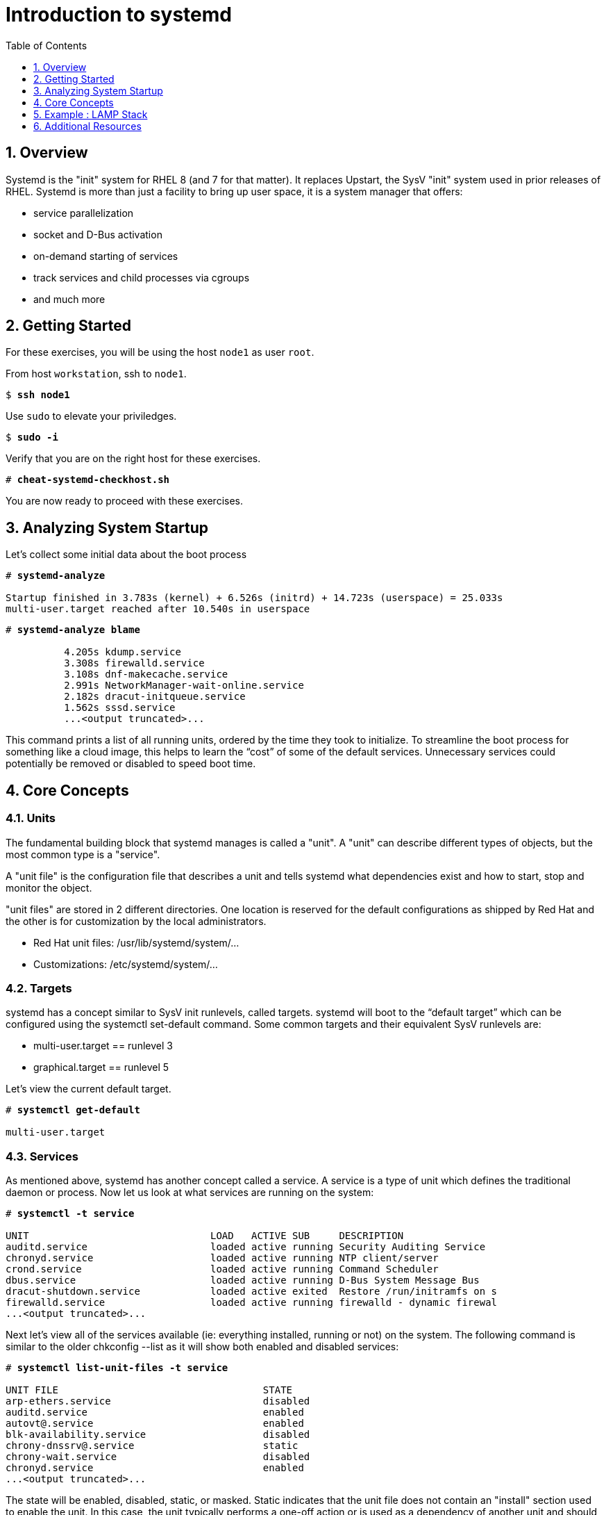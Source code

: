 :sectnums:
:sectnumlevels: 3
:markup-in-source: verbatim,attributes,quotes
ifdef::env-github[]
:tip-caption: :bulb:
:note-caption: :information_source:
:important-caption: :heavy_exclamation_mark:
:caution-caption: :fire:
:warning-caption: :warning:
endif::[]


:toc:
:toclevels: 1

= Introduction to systemd

== Overview

Systemd is the "init" system for RHEL 8 (and 7 for that matter).  It replaces Upstart, the SysV "init" system used in prior releases of RHEL.  Systemd is more than just a facility to bring up user space, it is a system manager that offers:

  * service parallelization
  * socket and D-Bus activation
  * on-demand starting of services
  * track services and child processes via cgroups
  * and much more

== Getting Started

For these exercises, you will be using the host `node1` as user `root`.

From host `workstation`, ssh to `node1`.

[bash,options="nowrap",subs="{markup-in-source}"]
----
$ *ssh node1*
----

Use `sudo` to elevate your priviledges.

[bash,options="nowrap",subs="{markup-in-source}"]
----
$ *sudo -i*
----

Verify that you are on the right host for these exercises.

[bash,options="nowrap",subs="{markup-in-source}"]
----
# *cheat-systemd-checkhost.sh*
----

You are now ready to proceed with these exercises.

== Analyzing System Startup

Let's collect some initial data about the boot process

[bash,options="nowrap",subs="{markup-in-source}"]
----
# *systemd-analyze*

Startup finished in 3.783s (kernel) + 6.526s (initrd) + 14.723s (userspace) = 25.033s
multi-user.target reached after 10.540s in userspace
----

[bash,options="nowrap",subs="{markup-in-source}"]
----
# *systemd-analyze blame*

          4.205s kdump.service
          3.308s firewalld.service
          3.108s dnf-makecache.service
          2.991s NetworkManager-wait-online.service
          2.182s dracut-initqueue.service
          1.562s sssd.service
          ...<output truncated>...
----

This command prints a list of all running units, ordered by the time they took to initialize.  To streamline the boot process for something like a cloud image, this helps to learn the “cost” of some of the default services.  Unnecessary services could potentially be removed or disabled to speed boot time.

== Core Concepts

=== Units

The fundamental building block that systemd manages is called a "unit".  A "unit" can describe different types of objects, but the most common type is a "service".  

A "unit file" is the configuration file that describes a unit and tells systemd what dependencies exist and how to start, stop and monitor the object.

"unit files" are stored in 2 different directories.  One location is reserved for the default configurations as shipped by Red Hat and the other is for customization by the local administrators.

  * Red Hat unit files:    /usr/lib/systemd/system/...
  * Customizations:        /etc/systemd/system/...

=== Targets
systemd has a concept similar to SysV init runlevels, called targets.  systemd will boot to the “default target” which can be configured using the systemctl set-default command.  Some common targets and their equivalent SysV runlevels are:

  * multi-user.target == runlevel 3
  * graphical.target == runlevel 5

Let's view the current default target.

[bash,options="nowrap",subs="{markup-in-source}"]
----
# *systemctl get-default*

multi-user.target
----

=== Services
As mentioned above, systemd has another concept called a service.  A service is a type of unit which defines the traditional daemon or process.  Now let us look at what services are running on the system:

[bash,options="nowrap",subs="{markup-in-source}"]
----
# *systemctl -t service*

UNIT                               LOAD   ACTIVE SUB     DESCRIPTION                     
auditd.service                     loaded active running Security Auditing Service       
chronyd.service                    loaded active running NTP client/server               
crond.service                      loaded active running Command Scheduler               
dbus.service                       loaded active running D-Bus System Message Bus        
dracut-shutdown.service            loaded active exited  Restore /run/initramfs on s
firewalld.service                  loaded active running firewalld - dynamic firewal
...<output truncated>...
----

Next let's view all of the services available (ie: everything installed, running or not) on the system. The following command is similar to the older chkconfig --list as it will show both enabled and disabled services:

[bash,options="nowrap",subs="{markup-in-source}"]
----
# *systemctl list-unit-files -t service*

UNIT FILE                                   STATE   
arp-ethers.service                          disabled
auditd.service                              enabled 
autovt@.service                             enabled 
blk-availability.service                    disabled
chrony-dnssrv@.service                      static  
chrony-wait.service                         disabled
chronyd.service                             enabled 
...<output truncated>...
----

The state will  be enabled, disabled, static, or masked.  Static indicates that the unit file does not contain an "install" section used to enable the unit.  In this case, the unit typically performs a one-off action or is used as a dependency of another unit and should not be run by itself.

== Example : LAMP Stack

=== Install Packages

Now that we have a good idea of what’s installed on our system, let’s get a basic lamp stack up and running.  If you prefer not to type all of these commands, there is a cheat script below to save you some time.

Let us install some packages.

[bash,options="nowrap",subs="{markup-in-source}"]
----
# *yum install -y httpd mariadb-server mariadb*

...snip ...
Package httpd-2.4.37-16.module+el8.1.0+4134+e6bad0ed.x86_64 is already installed.
Package mariadb-server-3:10.3.17-1.module+el8.1.0+3974+90eded84.x86_64 is already installe
d.
Package mariadb-3:10.3.17-1.module+el8.1.0+3974+90eded84.x86_64 is already installed.
Dependencies resolved.
Nothing to do.
Complete!
----

=== Enable Services

Now it's time to enable the relevant system services.

NOTE: The "enable --now" syntax was introduced in a recent release of RHEL 7 and of course now in RHEL 8.  It allows for permanently enabling as well as immediately starting services in a single command.

[bash,options="nowrap",subs="{markup-in-source}"]
----
# *systemctl enable --now httpd mariadb*

Created symlink /etc/systemd/system/multi-user.target.wants/httpd.service → /usr/lib/systemd/system/httpd.service.
Created symlink /etc/systemd/system/mysql.service → /usr/lib/systemd/system/mariadb.service.
Created symlink /etc/systemd/system/mysqld.service → /usr/lib/systemd/system/mariadb.service.
Created symlink /etc/systemd/system/multi-user.target.wants/mariadb.service → /usr/lib/systemd/system/mariadb.service.
----

Now let's check the status.  You should see two separate sections in the output, one for httpd and one for mariadb.

[bash,options="nowrap",subs="{markup-in-source}"]
----
# *systemctl status httpd mariadb*

● httpd.service - The Apache HTTP Server
   Loaded: loaded (/usr/lib/systemd/system/httpd.service; enabled; vendor preset: disabled)
   Active: active (running) since Wed 2019-05-01 21:37:54 EDT; 12s ago
     Docs: man:httpd.service(8)
 Main PID: 5135 (httpd)
   Status: "Running, listening on: port 80"
    Tasks: 213 (limit: 24007)
   Memory: 26.5M
   CGroup: /system.slice/httpd.service
           ├─5135 /usr/sbin/httpd -DFOREGROUND
           ├─5163 /usr/sbin/httpd -DFOREGROUND
        ...<output truncated>...
----

=== Enable Firewall

Last but not least, you need to enable a firewall port.

[bash,options="nowrap",subs="{markup-in-source}"]
----
# *firewall-cmd --add-service=http*

success
----

So as promised, here is a cheat script that performs all of the above steps.

[bash,options="nowrap",subs="{markup-in-source}"]
----
# *cheat-systemd-lamp.sh*
----

=== Customize Services

systemd controls more than daemons or services. For this lab, we will primarily be working with service units but it's important to know that systemd is handling the dependencies between other types: sockets, timers, mounts, swap, slices, etc.

Unit files are stored in one of three places:

  * '/usr/lib/systemd/system' - default configs that ship with the RHEL and are updated by regular maintenance
  * '/etc/systemd/system' - custom configs that persist and replace (or augment) default configs
  * '/run/systemd/system' - runtime changes that won't persist

While the defaults for unit files won’t need to be altered most of the time, there will be circumstances where changing the defaults is quite beneficial. These could include hardware or software watchdog monitoring, tunings, resource management, or many other reasons.

Create a drop-in configuration file to extend the default httpd.service unit

==== Modify httpd

[bash,options="nowrap",subs="{markup-in-source}"]
----
cheat-systemd-httpdconfig.sh

# Contents of /etc/systemd/system/httpd.service.d/50-httpd.conf
[Service]
Restart=always
OOMScoreAdjust=-1000
----

OOMScoreAdjust is used by the Kernel's Out Of Memory killer and is an  integer between -1000 (to disable OOM killing for this process) and 1000 (to make killing of this process under memory pressure very likely).  

Notify systemd of the changes.

[bash,options="nowrap",subs="{markup-in-source}"]
----
# *systemctl daemon-reload*
----

==== Modify mariadb

Similar to what you did in the last step, extend the mariadb.service unit with Restart=always. 

This time we'll use systemctl to create the drop-in and notify systemd of the changes.

`systemctl edit` allows inserting the content for the drop-in and also handles the `systemctl daemon-reload` automatically.

.[root@node1]#
[bash,options="nowrap",subs="{markup-in-source}"]
----
# *systemctl edit mariadb*
----

.Type the following using the editor:
[source,bash,options="nowrap",subs="{markup-in-source}"]
----
[Service]
Restart=always
----

Save and quit the editor, and view the unit

`systemctl cat` is a quick and easy way to view the contents of a unit & and it's drop-ins.

[bash,options="nowrap",subs="{markup-in-source}"]
----
# *systemctl cat mariadb*

...snip...
# Restart crashed server only, on-failure would also restart, for example, when
# my.cnf contains unknown option
Restart=on-abort
RestartSec=5s

UMask=007

# Give a reasonable amount of time for the server to start up/shut down
TimeoutSec=300

# Place temp files in a secure directory, not /tmp
PrivateTmp=true

# /etc/systemd/system/mariadb.service.d/override.conf
[Service]
Restart=always
----

=== Verify

[bash,options="nowrap",subs="{markup-in-source}"]
----
# *systemctl status httpd*

● httpd.service - The Apache HTTP Server
   Loaded: loaded (/usr/lib/systemd/system/httpd.service; enabled; vendor preset: disabled)
  Drop-In: /etc/systemd/system/httpd.service.d
           └─50-httpd.conf
   Active: active (running) since Wed 2019-05-01 21:37:54 EDT; 11min ago
     Docs: man:httpd.service(8)
 Main PID: 5135 (httpd)
   Status: "Running, listening on: port 80"
    Tasks: 213 (limit: 24007)
   Memory: 26.5M
   CGroup: /system.slice/httpd.service
           ├─5135 /usr/sbin/httpd -DFOREGROUND
           ├─5163 /usr/sbin/httpd -DFOREGROUND
----

Notice that systemctl status displays that the unit has been extended with a drop-in file.


[bash,options="nowrap",subs="{markup-in-source}"]
----
# *systemctl status mariadb*

● mariadb.service - MariaDB 10.3 database server
   Loaded: loaded (/usr/lib/systemd/system/mariadb.service; enabled; vendor preset: disab>
  Drop-In: /etc/systemd/system/mariadb.service.d
           └─override.conf
   Active: active (running) since Thu 2020-04-16 13:10:45 EDT; 9s ago
     Docs: man:mysqld(8)
           https://mariadb.com/kb/en/library/systemd/
  Process: 28674 ExecStartPost=/usr/libexec/mysql-check-upgrade (code=exited, status=0/SU>
  Process: 28325 ExecStartPre=/usr/libexec/mysql-prepare-db-dir mariadb.service (code=exi>
  Process: 28300 ExecStartPre=/usr/libexec/mysql-check-socket (code=exited, status=0/SUCC>
 Main PID: 28642 (mysqld)
   Status: "Taking your SQL requests now..."
    Tasks: 30 (limit: 23999)
   Memory: 84.5M
   CGroup: /system.slice/mariadb.service
           └─28642 /usr/libexec/mysqld --basedir=/usr
----

== Additional Resources

Red Hat Documentation

    * link:https://access.redhat.com/documentation/en-us/red_hat_enterprise_linux/8/html/configuring_basic_system_settings/managing-services-with-systemd_configuring-basic-system-settings[Managing Services with Systemd]

[discrete]
== End of Unit

////
Always end files with a blank line to avoid include problems.
////
